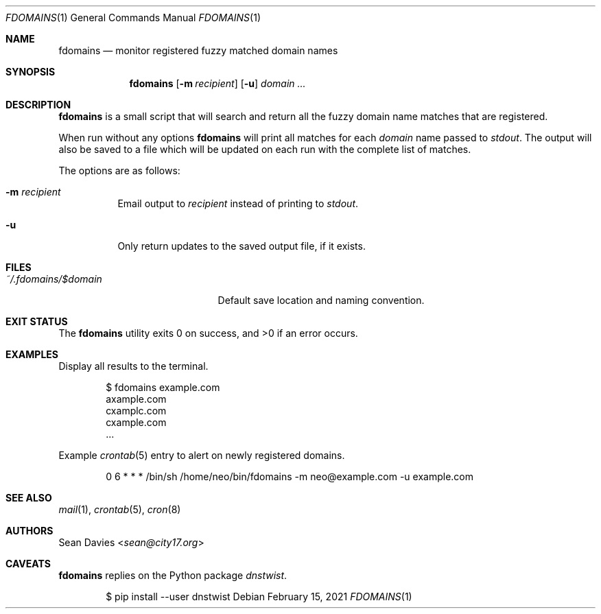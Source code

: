 .\"
.\"Copyright (c) 2021 Sean Davies <sean@city17.org>
.\"
.\"Permission to use, copy, modify, and distribute this software for any
.\"purpose with or without fee is hereby granted, provided that the above
.\"copyright notice and this permission notice appear in all copies.
.\"
.\"THE SOFTWARE IS PROVIDED "AS IS" AND THE AUTHOR DISCLAIMS ALL WARRANTIES
.\"WITH REGARD TO THIS SOFTWARE INCLUDING ALL IMPLIED WARRANTIES OF
.\"MERCHANTABILITY AND FITNESS. IN NO EVENT SHALL THE AUTHOR BE LIABLE FOR
.\"ANY SPECIAL, DIRECT, INDIRECT, OR CONSEQUENTIAL DAMAGES OR ANY DAMAGES
.\"WHATSOEVER RESULTING FROM LOSS OF USE, DATA OR PROFITS, WHETHER IN AN
.\"ACTION OF CONTRACT, NEGLIGENCE OR OTHER TORTIOUS ACTION, ARISING OUT OF
.\"OR IN CONNECTION WITH THE USE OR PERFORMANCE OF THIS SOFTWARE.
.\"
.Dd $Mdocdate: February 15 2021 $
.Dt FDOMAINS 1
.Os
.Sh NAME
.Nm fdomains
.Nd monitor registered fuzzy matched domain names
.Sh SYNOPSIS
.Nm
.Op Fl m Ar recipient
.Op Fl u
.Ar domain ...
.Sh DESCRIPTION
.Nm
is a small script that will search and return all the fuzzy domain name
matches that are registered.
.Pp
When run without any options
.Nm
will print all matches for each
.Ar domain
name passed to
.Em stdout .
The output will also be saved to a file which will be updated on each run
with the complete list of matches.
.Pp
The options are as follows:
.Bl -tag -width Ds
.It Fl m Ar recipient
Email output to
.Ar recipient
instead of printing to
.Em stdout .
.It Fl u
Only return updates to the saved output file, if it exists.
.El
.Sh FILES
.Bl -tag -width "~/.fdoamins/$domain" -compact
.It Pa ~/.fdomains/$domain
Default save location and naming convention.
.El
.Sh EXIT STATUS
.Ex -std
.Sh EXAMPLES
Display all results to the terminal.
.Bd -literal -offset indent
$ fdomains example.com
axample.com
cxamplc.com
cxample.com
\&...
.Ed
.Pp
Example
.Xr crontab 5
entry to alert on newly registered domains.
.Bd -literal -offset indent
0 6 * * * /bin/sh /home/neo/bin/fdomains -m neo@example.com -u example.com
.Ed
.Sh SEE ALSO
.Xr mail 1 ,
.Xr crontab 5 ,
.Xr cron 8
.Sh AUTHORS
.An Sean Davies Aq Mt sean@city17.org
.Sh CAVEATS
.Nm
replies on the Python package
.Em dnstwist .
.Bd -literal -offset indent
$ pip install --user dnstwist
.Ed
